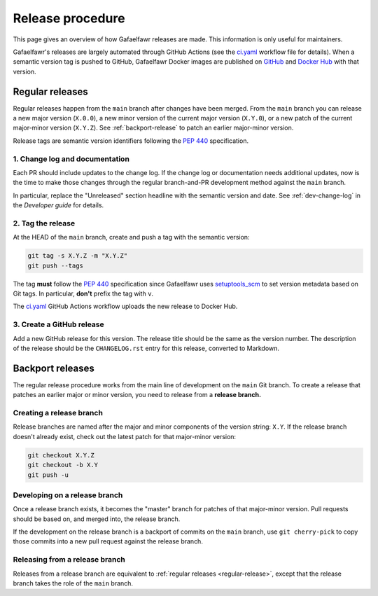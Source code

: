 #################
Release procedure
#################

This page gives an overview of how Gafaelfawr releases are made.
This information is only useful for maintainers.

Gafaelfawr's releases are largely automated through GitHub Actions (see the `ci.yaml`_ workflow file for details).
When a semantic version tag is pushed to GitHub, Gafaelfawr Docker images are published on `GitHub <https://github.com/orgs/lsst-sqre/packages?repo_name=gafaelfawr>`__ and `Docker Hub <https://hub.docker.com/repository/docker/lsstsqre/gafaelfawr>`__ with that version.

.. _`ci.yaml`: https://github.com/lsst-sqre/gafaelfawr/blob/main/.github/workflows/ci.yaml

.. _regular-release:

Regular releases
================

Regular releases happen from the ``main`` branch after changes have been merged.
From the ``main`` branch you can release a new major version (``X.0.0``), a new minor version of the current major version (``X.Y.0``), or a new patch of the current major-minor version (``X.Y.Z``).
See :ref:`backport-release` to patch an earlier major-minor version.

Release tags are semantic version identifiers following the :pep:`440` specification.

1. Change log and documentation
-------------------------------

Each PR should include updates to the change log.
If the change log or documentation needs additional updates, now is the time to make those changes through the regular branch-and-PR development method against the ``main`` branch.

In particular, replace the "Unreleased" section headline with the semantic version and date.
See :ref:`dev-change-log` in the *Developer guide* for details.

2. Tag the release
------------------

At the HEAD of the ``main`` branch, create and push a tag with the semantic version:

.. code-block:: sh

   git tag -s X.Y.Z -m "X.Y.Z"
   git push --tags

The tag **must** follow the :pep:`440` specification since Gafaelfawr uses setuptools_scm_ to set version metadata based on Git tags.
In particular, **don't** prefix the tag with ``v``.

.. _setuptools_scm: https://github.com/pypa/setuptools_scm

The `ci.yaml`_ GitHub Actions workflow uploads the new release to Docker Hub.

3. Create a GitHub release
--------------------------

Add a new GitHub release for this version.
The release title should be the same as the version number.
The description of the release should be the ``CHANGELOG.rst`` entry for this release, converted to Markdown.

.. _backport-release:

Backport releases
=================

The regular release procedure works from the main line of development on the ``main`` Git branch.
To create a release that patches an earlier major or minor version, you need to release from a **release branch.**

Creating a release branch
-------------------------

Release branches are named after the major and minor components of the version string: ``X.Y``.
If the release branch doesn't already exist, check out the latest patch for that major-minor version:

.. code-block:: sh

   git checkout X.Y.Z
   git checkout -b X.Y
   git push -u

Developing on a release branch
------------------------------

Once a release branch exists, it becomes the "master" branch for patches of that major-minor version.
Pull requests should be based on, and merged into, the release branch.

If the development on the release branch is a backport of commits on the ``main`` branch, use ``git cherry-pick`` to copy those commits into a new pull request against the release branch.

Releasing from a release branch
-------------------------------

Releases from a release branch are equivalent to :ref:`regular releases <regular-release>`, except that the release branch takes the role of the ``main`` branch.
